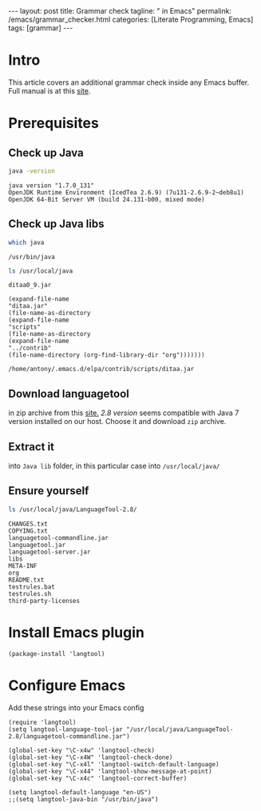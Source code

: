 #+BEGIN_EXPORT html
---
layout: post
title: Grammar check
tagline: " in Emacs"
permalink: /emacs/grammar_checker.html
categories: [Literate Programming, Emacs]
tags: [grammar]
---
#+END_EXPORT

#+STARTUP: showall
#+OPTIONS: tags:nil num:nil \n:nil @:t ::t |:t ^:{} _:{} *:t
#+TOC: headlines 2
#+PROPERTY:header-args :results output :exports both :eval no-export

* Intro

  This article covers an additional grammar check inside any Emacs
  buffer. Full manual is at this [[https://github.com/mhayashi1120/Emacs-langtool][site]].

* Prerequisites

** Check up Java
   #+BEGIN_SRC sh
   java -version
   #+END_SRC

   #+RESULTS:
   : java version "1.7.0_131"
   : OpenJDK Runtime Environment (IcedTea 2.6.9) (7u131-2.6.9-2~deb8u1)
   : OpenJDK 64-Bit Server VM (build 24.131-b00, mixed mode)

** Check up Java libs
   #+BEGIN_SRC sh
   which java
   #+END_SRC

   #+RESULTS:
   : /usr/bin/java

   #+BEGIN_SRC sh
   ls /usr/local/java
   #+END_SRC

   #+RESULTS:
   : ditaa0_9.jar

   #+BEGIN_SRC elisp :results value
       (expand-file-name
       "ditaa.jar"
       (file-name-as-directory
       (expand-file-name
       "scripts"
       (file-name-as-directory
       (expand-file-name
       "../contrib"
       (file-name-directory (org-find-library-dir "org")))))))   
   #+END_SRC

   #+RESULTS:
   : /home/antony/.emacs.d/elpa/contrib/scripts/ditaa.jar

** Download languagetool

   in zip archive from this [[https://languagetool.org/download/][site.]] /2.8 version/ seems compatible with
   Java 7 version installed on our host. Choose it and download ~zip~
   archive.

** Extract it

   into ~Java lib~ folder, in this particular case into
   =/usr/local/java/=

** Ensure yourself
   
   #+BEGIN_SRC sh
   ls /usr/local/java/LanguageTool-2.8/
   #+END_SRC

   #+RESULTS:
   #+begin_example
   CHANGES.txt
   COPYING.txt
   languagetool-commandline.jar
   languagetool.jar
   languagetool-server.jar
   libs
   META-INF
   org
   README.txt
   testrules.bat
   testrules.sh
   third-party-licenses
#+end_example


* Install Emacs plugin

  #+BEGIN_SRC elisp
  (package-install 'langtool)
  #+END_SRC

  #+RESULTS:

* Configure Emacs

  Add these strings into your Emacs config
  #+BEGIN_SRC elisp
    (require 'langtool)
    (setq langtool-language-tool-jar "/usr/local/java/LanguageTool-2.8/languagetool-commandline.jar")

    (global-set-key "\C-x4w" 'langtool-check)
    (global-set-key "\C-x4W" 'langtool-check-done)
    (global-set-key "\C-x4l" 'langtool-switch-default-language)
    (global-set-key "\C-x44" 'langtool-show-message-at-point)
    (global-set-key "\C-x4c" 'langtool-correct-buffer)

    (setq langtool-default-language "en-US")
    ;;(setq langtool-java-bin "/usr/bin/java")
  #+END_SRC

  #+RESULTS:
